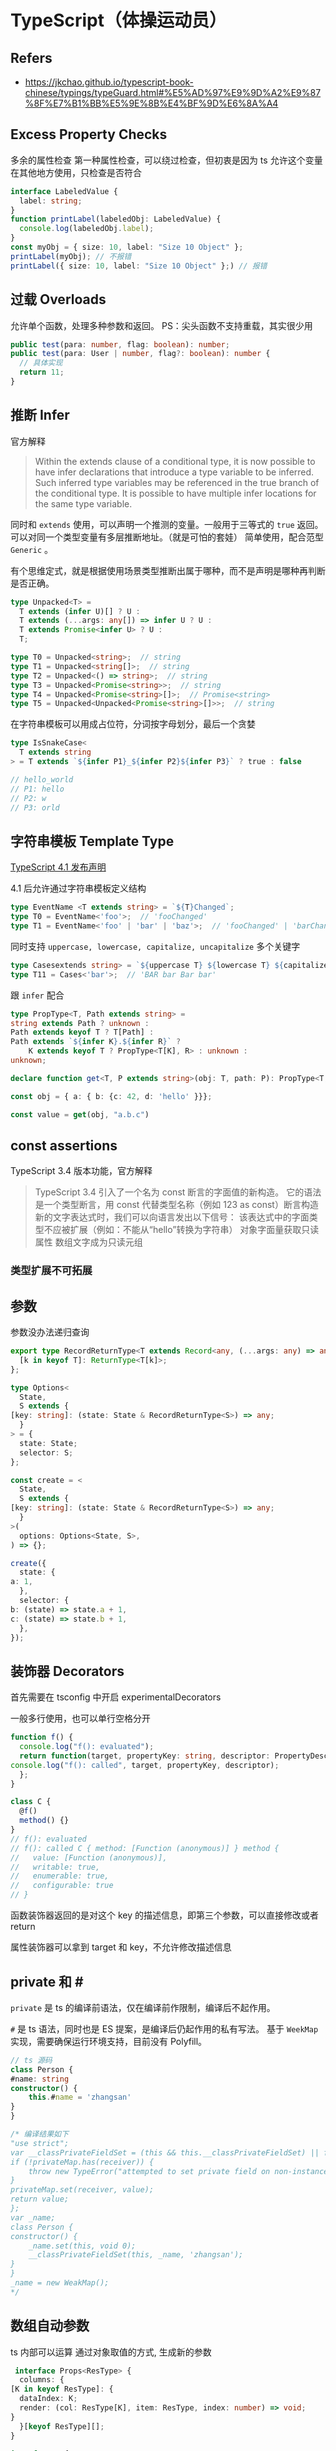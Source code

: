 #+STARTUP: content
* TypeScript（体操运动员）
** Refers
   - https://jkchao.github.io/typescript-book-chinese/typings/typeGuard.html#%E5%AD%97%E9%9D%A2%E9%87%8F%E7%B1%BB%E5%9E%8B%E4%BF%9D%E6%8A%A4
  
** Excess Property Checks

   多余的属性检查
   第一种属性检查，可以绕过检查，但初衷是因为 ts 允许这个变量在其他地方使用，只检查是否符合

   #+begin_src typescript
     interface LabeledValue {
       label: string;
     }
     function printLabel(labeledObj: LabeledValue) {
       console.log(labeledObj.label);
     }
     const myObj = { size: 10, label: "Size 10 Object" };
     printLabel(myObj); // 不报错
     printLabel({ size: 10, label: "Size 10 Object" };) // 报错
   #+end_src

** 过载 Overloads

   允许单个函数，处理多种参数和返回。
   PS：尖头函数不支持重载，其实很少用

   #+begin_src typescript
     public test(para: number, flag: boolean): number;
     public test(para: User | number, flag?: boolean): number {
       // 具体实现
       return 11;
     }
   #+end_src
  
** 推断 Infer
   
   官方解释

   #+begin_quote
   Within the extends clause of a conditional type,
   it is now possible to have infer declarations that introduce a type variable to be inferred.
   Such inferred type variables may be referenced in the true branch of the conditional type.
   It is possible to have multiple infer locations for the same type variable.
   #+end_quote

   同时和 ~extends~ 使用，可以声明一个推测的变量。一般用于三等式的 ~true~ 返回。
   可以对同一个类型变量有多层推断地址。（就是可怕的套娃）
   简单使用，配合范型 ~Generic~ 。
   
   有个思维定式，就是根据使用场景类型推断出属于哪种，而不是声明是哪种再判断是否正确。   
    
   #+begin_src typescript
     type Unpacked<T> =
       T extends (infer U)[] ? U :
       T extends (...args: any[]) => infer U ? U :
       T extends Promise<infer U> ? U :
       T;

     type T0 = Unpacked<string>;  // string
     type T1 = Unpacked<string[]>;  // string
     type T2 = Unpacked<() => string>;  // string
     type T3 = Unpacked<Promise<string>>;  // string
     type T4 = Unpacked<Promise<string>[]>;  // Promise<string>
     type T5 = Unpacked<Unpacked<Promise<string>[]>>;  // string
   #+end_src

   在字符串模板可以用成占位符，分词按字母划分，最后一个贪婪

   #+begin_src typescript
     type IsSnakeCase<
       T extends string
     > = T extends `${infer P1}_${infer P2}${infer P3}` ? true : false

     // hello_world
     // P1: hello
     // P2: w
     // P3: orld
   #+end_src
   
** 字符串模板 Template Type
   [[https://devblogs.microsoft.com/typescript/announcing-typescript-4-1/][TypeScript 4.1 发布声明]]
   
   4.1 后允许通过字符串模板定义结构
   
   #+begin_src typescript
     type EventName <T extends string> = `${T}Changed`;
     type T0 = EventName<'foo'>;  // 'fooChanged'
     type T1 = EventName<'foo' | 'bar' | 'baz'>;  // 'fooChanged' | 'barChanged' | 'bazChanged'
   #+end_src

   同时支持 ~uppercase, lowercase, capitalize, uncapitalize~ 多个关键字

   #+begin_src typescript
     type Casesextends string> = `${uppercase T} ${lowercase T} ${capitalize T} ${uncapitalize T}`;
     type T11 = Cases<'bar'>;  // 'BAR bar Bar bar'
   #+end_src

   跟 ~infer~ 配合

   #+begin_src typescript
     type PropType<T, Path extends string> =
	 string extends Path ? unknown :
	 Path extends keyof T ? T[Path] :
	 Path extends `${infer K}.${infer R}` ? 
	     K extends keyof T ? PropType<T[K], R> : unknown :
	 unknown;

     declare function get<T, P extends string>(obj: T, path: P): PropType<T, P>;

     const obj = { a: { b: {c: 42, d: 'hello' }}};

     const value = get(obj, "a.b.c")
   #+end_src

** const assertions
   TypeScript 3.4 版本功能，官方解释

   #+begin_quote
   TypeScript 3.4 引入了一个名为 const 断言的字面值的新构造。
   它的语法是一个类型断言，用 const 代替类型名称（例如 123 as const）断言构造新的文字表达式时，我们可以向语言发出以下信号：
   该表达式中的字面类型不应被扩展（例如：不能从“hello”转换为字符串）
   对象字面量获取只读属性
   数组文字成为只读元组
   #+end_quote

*** 类型扩展不可拓展

** 参数
   参数没办法递归查询

   #+begin_src typescript
     export type RecordReturnType<T extends Record<any, (...args: any) => any>> = {
       [k in keyof T]: ReturnType<T[k]>;
     };

     type Options<
       State,
       S extends {
	 [key: string]: (state: State & RecordReturnType<S>) => any;
       }
     > = {
       state: State;
       selector: S;
     };

     const create = <
       State,
       S extends {
	 [key: string]: (state: State & RecordReturnType<S>) => any;
       }
     >(
       options: Options<State, S>,
     ) => {};

     create({
       state: {
	 a: 1,
       },
       selector: {
	 b: (state) => state.a + 1,
	 c: (state) => state.b + 1,
       },
     });
   #+end_src

** 装饰器 Decorators
   首先需要在 tsconfig 中开启 experimentalDecorators

   一般多行使用，也可以单行空格分开

   #+begin_src typescript
     function f() {
       console.log("f(): evaluated");
       return function(target, propertyKey: string, descriptor: PropertyDescriptor) {
	 console.log("f(): called", target, propertyKey, descriptor);
       };
     }

     class C {
       @f()
       method() {}
     }
     // f(): evaluated
     // f(): called C { method: [Function (anonymous)] } method {
     //   value: [Function (anonymous)],
     //   writable: true,
     //   enumerable: true,
     //   configurable: true
     // }
   #+end_src

   函数装饰器返回的是对这个 key 的描述信息，即第三个参数，可以直接修改或者 return

   属性装饰器可以拿到 target 和 key，不允许修改描述信息

** private 和 #

   ~private~ 是 ts 的编译前语法，仅在编译前作限制，编译后不起作用。

   ~#~ 是 ts 语法，同时也是 ES 提案，是编译后仍起作用的私有写法。
   基于 ~WeekMap~ 实现，需要确保运行环境支持，目前没有 Polyfill。

   #+begin_src typescript
     // ts 源码
     class Person {
	 #name: string
	 constructor() {
	     this.#name = 'zhangsan'
	 }
     }

     /* 编译结果如下
     "use strict";
     var __classPrivateFieldSet = (this && this.__classPrivateFieldSet) || function (receiver, privateMap, value) {
	 if (!privateMap.has(receiver)) {
	     throw new TypeError("attempted to set private field on non-instance");
	 }
	 privateMap.set(receiver, value);
	 return value;
     };
     var _name;
     class Person {
	 constructor() {
	     _name.set(this, void 0);
	     __classPrivateFieldSet(this, _name, 'zhangsan');
	 }
     }
     _name = new WeakMap();
     ,*/
   #+end_src

** 数组自动参数
   ts 内部可以运算
   通过对象取值的方式, 生成新的参数
   
   #+begin_src typescript
      interface Props<ResType> {
       columns: { 
	 [K in keyof ResType]: {
	   dataIndex: K;
	   render: (col: ResType[K], item: ResType, index: number) => void;
	 } 
       }[keyof ResType][];
     }

     interface T {
       name: 'string',
       age: number,
       addr: 'string'
     }

     let a: Props<T> = {
       columns: [
	 {
	   dataIndex: 'name',
	   render: (col, item, index) => {
	     console.log(col, item, index);
	   }
	 }
       ]
     }
   #+end_src

** type guard 类型守护
   #+begin_src js
     function isFoo(arg: any): arg is Foo {
	 return arg.foo !== undefined;
     }
   #+end_src

** 伪严禁模式
   #+begin_src typescript
     import { Equal, Expect } from '@type-challenges/utils'

     type A = { a: string; b: string };
     const source: A =  {} as any;
     const { a, ...others } = source; // 这里报错
     type T = Expect<Equal<{}, typeof others>>;

     const { a: a2, b, ...others2 } = source;
     type T2 = Expect<Equal<{}, typeof others2>>;
   #+end_src
